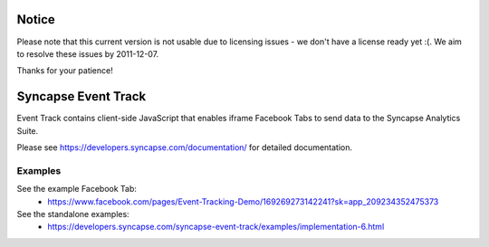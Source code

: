 Notice
=======
Please note that this current version is not usable due to licensing issues - we don't have a license ready yet :(. We aim to resolve these issues by 2011-12-07.

Thanks for your patience!



Syncapse Event Track
====================

Event Track contains client-side JavaScript that enables iframe Facebook Tabs to send data to the Syncapse Analytics Suite.

Please see https://developers.syncapse.com/documentation/ for detailed documentation.

Examples
--------
See the example Facebook Tab:
   * https://www.facebook.com/pages/Event-Tracking-Demo/169269273142241?sk=app_209234352475373

See the standalone examples:
   * https://developers.syncapse.com/syncapse-event-track/examples/implementation-6.html
